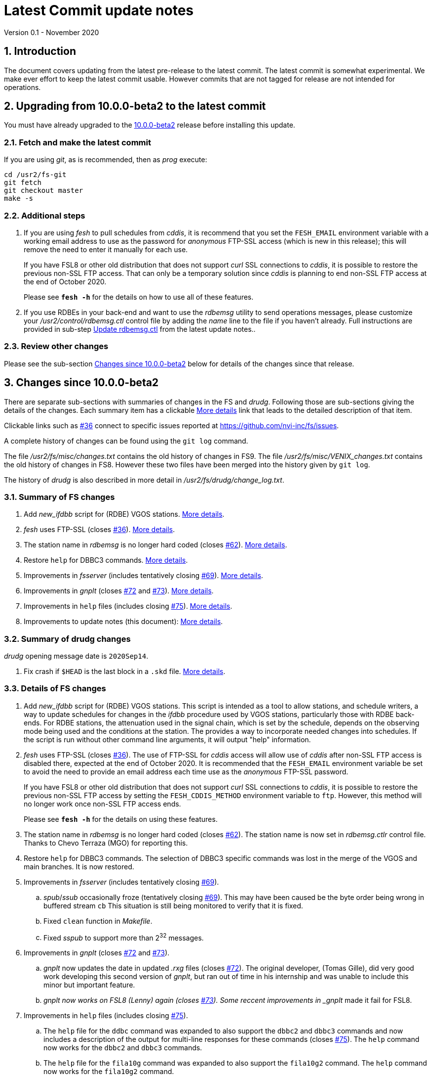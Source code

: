 //
// Copyright (c) 2020 NVI, Inc.
//
// This file is part of VLBI Field System
// (see http://github.com/nvi-inc/fs).
//
// This program is free software: you can redistribute it and/or modify
// it under the terms of the GNU General Public License as published by
// the Free Software Foundation, either version 3 of the License, or
// (at your option) any later version.
//
// This program is distributed in the hope that it will be useful,
// but WITHOUT ANY WARRANTY; without even the implied warranty of
// MERCHANTABILITY or FITNESS FOR A PARTICULAR PURPOSE.  See the
// GNU General Public License for more details.
//
// You should have received a copy of the GNU General Public License
// along with this program. If not, see <http://www.gnu.org/licenses/>.
//

= Latest Commit update notes
Version 0.1 - November 2020

//:hide-uri-scheme:
:sectnums:
:sectnumlevels: 4
:experimental:

:toc:
:toclevels: 4

== Introduction

The document covers updating from the latest pre-release to the latest
commit. The latest commit is somewhat experimental.  We make ever
effort to keep the latest commit usable. However commits that are not
tagged for release are not intended for operations.

== Upgrading from 10.0.0-beta2 to the latest commit

You must have already upgraded to the <<beta2.adoc,10.0.0-beta2>>
release before installing this update.

=== Fetch and make the latest commit

If you are using _git_, as is recommended, then as _prog_
execute:

             cd /usr2/fs-git
             git fetch
             git checkout master
             make -s

=== Additional steps

. If you are using _fesh_ to pull schedules from _cddis_, it is
recommend that you set the `FESH_EMAIL` environment variable with a
working email address to use as the password for _anonymous_ FTP-SSL
access (which is new in this release); this will remove the need to
enter it manually for each use.
+

If you have FSL8 or other old distribution that does not support
_curl_ SSL connections to _cddis_, it is possible to restore
the previous non-SSL FTP access. That can only be a temporary solution
since _cddis_ is planning to end non-SSL FTP access at the end of
October 2020.
+

Please see `*fesh -h*` for the details on how to use all of these
features.

. If you use RDBEs in your back-end and want to use the _rdbemsg_
utility to send operations messages, please customize your
_/usr2/control/rdbemsg.ctl_ control file by adding the _name_ line to
the file if you haven't already.  Full instructions are provided in
sub-step <<beta2.adoc,Update rdbemsg.ctl>> from the latest update notes..

=== Review other changes

Please see the sub-section <<Changes since 10.0.0-beta2>> below
for details of the changes since that release.

== Changes since 10.0.0-beta2

There are separate sub-sections with summaries of changes in the FS
and _drudg_. Following those are sub-sections giving the details of the
changes.  [[details]] Each summary item has a clickable <<details,More details>>
link that leads to the detailed description of that item.

Clickable links such as
https://github.com/nvi-inc/fs/issues/36[#36] connect to specific issues
reported at https://github.com/nvi-inc/fs/issues.

A complete history of changes can be found using the `git log`
command.

The file _/usr2/fs/misc/changes.txt_ contains the old history of
changes in FS9. The file _/usr2/fs/misc/VENIX_changes.txt_ contains
the old history of changes in FS8. However these two files have been
merged into the history given by `git log`.

The history of _drudg_ is also described in more detail in
_/usr2/fs/drudg/change_log.txt_.

=== Summary of FS changes

. Add _new_ifdbb_ script for (RDBE) VGOS stations. <<new_ifdbb,More details>>.

. _fesh_ uses FTP-SSL (closes https://github.com/nvi-inc/fs/issues/36[#36]).
<<fesh,More details>>.

. The station name in _rdbemsg_ is no longer hard coded (closes
https://github.com/nvi-inc/fs/issues/62[#62]).
<<stationrdbemsg,More details>>.

. Restore `help` for DBBC3 commands. <<help,More details>>.

. Improvements in _fsserver_ (includes tentatively closing https://github.com/nvi-inc/fs/issues/69[#69]).
<<fsserver,More details>>.

. Improvements in _gnplt_ (closes https://github.com/nvi-inc/fs/issues/72[#72] and https://github.com/nvi-inc/fs/issues/73[#73]).
<<gnplt,More details>>.

. Improvements in `help` files (includes closing https://github.com/nvi-inc/fs/issues/75[#75]).
<<helpfiles,More details>>.

. Improvements to update notes (this document):
<<updatenotes,More details>>.

=== Summary of drudg changes

_drudg_ opening message date is `2020Sep14`.

. Fix crash if `$HEAD` is the last block in a `.skd` file. <<head,More details>>.

=== Details of FS changes

. [[new_ifdbb]] Add _new_ifdbb_ script for (RDBE) VGOS stations. This script is
intended as a tool to allow stations, and schedule writers, a way
to update schedules for changes in the _ifdbb_ procedure used by
VGOS stations, particularly those with RDBE back-ends. For RDBE
stations, the attenuation used in the signal chain, which is set
by the schedule, depends on the observing mode being used and the
conditions at the station. The provides a way to incorporate
needed changes into schedules. If the script is run without other
command line arguments, it will output "help" information.

. [[fesh]] _fesh_ uses FTP-SSL (closes
https://github.com/nvi-inc/fs/issues/36[#36]). The use of FTP-SSL for
_cddis_ access will allow use of _cddis_ after non-SSL FTP access is
disabled there, expected at the end of October 2020. It is
recommended that the `FESH_EMAIL` environment variable be set to
avoid the need to provide an email address each time use as the
_anonymous_ FTP-SSL password.
+

If you have FSL8 or other old distribution that does not support
_curl_ SSL connections to _cddis_, it is possible to restore the
previous non-SSL FTP access by setting the `FESH_CDDIS_METHOD`
environment variable to `ftp`.  However, this method will no longer work
once non-SSL FTP access ends.
+
Please see `*fesh -h*` for the details on using these features.

. [[stationrdbemsg]] The station name in _rdbemsg_ is no longer hard coded (closes
https://github.com/nvi-inc/fs/issues/62[#62]). The station name is now
set in _rdbemsg.ctlr_ control file. Thanks to Chevo Terraza (MGO) for
reporting this.

. [[help]] Restore `help` for DBBC3 commands. The selection of DBBC3 specific commands
was lost in the merge of the VGOS and main branches. It is now restored.

. [[fsserver]] Improvements in _fsserver_ (includes tentatively closing https://github.com/nvi-inc/fs/issues/69[#69]).

.. _spub_/_ssub_ occasionally froze (tentatively closing
https://github.com/nvi-inc/fs/issues/69[#69]). This may have been
caused be the byte order being wrong in buffered stream `cb` This
situation is still being monitored to verify that it is fixed.

.. Fixed `clean` function in _Makefile_.
.. Fixed _sspub_ to support more than 2^32^ messages.

. [[gnplt]] Improvements in _gnplt_ (closes https://github.com/nvi-inc/fs/issues/72[#72] and https://github.com/nvi-inc/fs/issues/73[#73]).

.. _gnplt_ now updates the date in updated _.rxg_ files (closes
https://github.com/nvi-inc/fs/issues/72[#72]).  The original developer,
(Tomas Gille), did very good work developing this second version of
_gnplt_, but ran out of time in his internship and was unable to include
this minor but important feature.

.. _gnplt now works on FSL8 (Lenny) again (closes
https://github.com/nvi-inc/fs/issues/73[#73]).  Some reccent
improvements in _gnplt_ made it fail for FSL8.

. [[helpfiles]] Improvements in `help` files (includes closing https://github.com/nvi-inc/fs/issues/75[#75]).

.. The `help` file for the `ddbc` command was expanded to also support
the `dbbc2` and `dbbc3` commands and now includes a description of the
output for multi-line responses for these commands (closes
https://github.com/nvi-inc/fs/issues/75[#75]). The `help` command now
works for the `dbbc2` and `dbbc3` commands.

.. The `help` file for the `fila10g` command was expanded to also
support the `fila10g2` command. The `help` command now works for the
`fila10g2` command.


. [[updatenotes]] Improvements to update notes (this document).

.. Modify steps for updating to a specific commit after _beta2_ to
use the latest commit instead. As well as being
simpler, this is part of a new approach to try to keep the update
notes current with the latest commit. It is important
to be aware that the latest commit is not a version
intended for operations. We make every effort to make sure it is
bug free, but problems may occur. Since it represents the
"bleeding edge" of development, features may not be as stable nor
use as reliable as released (tagged) versions.

.. Add missing _rdbemsg.ctl_ customization.
.. Include items added since _beta2_.

.. Reorganized as an _.adoc_ file and now available as a web page at:
https://nvi-inc.github.io/fs/.
.. Improve structure and correct some errors from original _.txt_ version.
.. Some typo/wording fixes.

=== Details of drudg changes

. [[head]] Fix crash if `$HEAD` is the last block in a `.skd` file. Fixed bug in _reads.f_.

